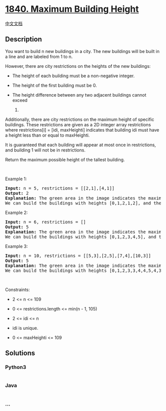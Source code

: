 * [[https://leetcode.com/problems/maximum-building-height][1840. Maximum
Building Height]]
  :PROPERTIES:
  :CUSTOM_ID: maximum-building-height
  :END:
[[./solution/1800-1899/1840.Maximum Building Height/README.org][中文文档]]

** Description
   :PROPERTIES:
   :CUSTOM_ID: description
   :END:

#+begin_html
  <p>
#+end_html

You want to build n new buildings in a city. The new buildings will be
built in a line and are labeled from 1 to n.

#+begin_html
  </p>
#+end_html

#+begin_html
  <p>
#+end_html

However, there are city restrictions on the heights of the new
buildings:

#+begin_html
  </p>
#+end_html

#+begin_html
  <ul>
#+end_html

#+begin_html
  <li>
#+end_html

The height of each building must be a non-negative integer.

#+begin_html
  </li>
#+end_html

#+begin_html
  <li>
#+end_html

The height of the first building must be 0.

#+begin_html
  </li>
#+end_html

#+begin_html
  <li>
#+end_html

The height difference between any two adjacent buildings cannot exceed
1.

#+begin_html
  </li>
#+end_html

#+begin_html
  </ul>
#+end_html

#+begin_html
  <p>
#+end_html

Additionally, there are city restrictions on the maximum height of
specific buildings. These restrictions are given as a 2D integer array
restrictions where restrictions[i] = [idi, maxHeighti] indicates that
building idi must have a height less than or equal to maxHeighti.

#+begin_html
  </p>
#+end_html

#+begin_html
  <p>
#+end_html

It is guaranteed that each building will appear at most once in
restrictions, and building 1 will not be in restrictions.

#+begin_html
  </p>
#+end_html

#+begin_html
  <p>
#+end_html

Return the maximum possible height of the tallest building.

#+begin_html
  </p>
#+end_html

#+begin_html
  <p>
#+end_html

 

#+begin_html
  </p>
#+end_html

#+begin_html
  <p>
#+end_html

Example 1:

#+begin_html
  </p>
#+end_html

#+begin_html
  <pre>
  <strong>Input:</strong> n = 5, restrictions = [[2,1],[4,1]]
  <strong>Output:</strong> 2
  <strong>Explanation:</strong> The green area in the image indicates the maximum allowed height for each building.
  We can build the buildings with heights [0,1,2,1,2], and the tallest building has a height of 2.</pre>
#+end_html

#+begin_html
  <p>
#+end_html

Example 2:

#+begin_html
  </p>
#+end_html

#+begin_html
  <pre>
  <strong>Input:</strong> n = 6, restrictions = []
  <strong>Output:</strong> 5
  <strong>Explanation:</strong> The green area in the image indicates the maximum allowed height for each building.
  We can build the buildings with heights [0,1,2,3,4,5], and the tallest building has a height of 5.
  </pre>
#+end_html

#+begin_html
  <p>
#+end_html

Example 3:

#+begin_html
  </p>
#+end_html

#+begin_html
  <pre>
  <strong>Input:</strong> n = 10, restrictions = [[5,3],[2,5],[7,4],[10,3]]
  <strong>Output:</strong> 5
  <strong>Explanation:</strong> The green area in the image indicates the maximum allowed height for each building.
  We can build the buildings with heights [0,1,2,3,3,4,4,5,4,3], and the tallest building has a height of 5.
  </pre>
#+end_html

#+begin_html
  <p>
#+end_html

 

#+begin_html
  </p>
#+end_html

#+begin_html
  <p>
#+end_html

Constraints:

#+begin_html
  </p>
#+end_html

#+begin_html
  <ul>
#+end_html

#+begin_html
  <li>
#+end_html

2 <= n <= 109

#+begin_html
  </li>
#+end_html

#+begin_html
  <li>
#+end_html

0 <= restrictions.length <= min(n - 1, 105)

#+begin_html
  </li>
#+end_html

#+begin_html
  <li>
#+end_html

2 <= idi <= n

#+begin_html
  </li>
#+end_html

#+begin_html
  <li>
#+end_html

idi is unique.

#+begin_html
  </li>
#+end_html

#+begin_html
  <li>
#+end_html

0 <= maxHeighti <= 109

#+begin_html
  </li>
#+end_html

#+begin_html
  </ul>
#+end_html

** Solutions
   :PROPERTIES:
   :CUSTOM_ID: solutions
   :END:

#+begin_html
  <!-- tabs:start -->
#+end_html

*** *Python3*
    :PROPERTIES:
    :CUSTOM_ID: python3
    :END:
#+begin_src python
#+end_src

*** *Java*
    :PROPERTIES:
    :CUSTOM_ID: java
    :END:
#+begin_src java
#+end_src

*** *...*
    :PROPERTIES:
    :CUSTOM_ID: section
    :END:
#+begin_example
#+end_example

#+begin_html
  <!-- tabs:end -->
#+end_html
